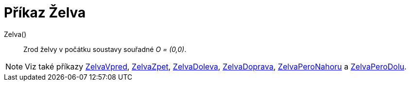 = Příkaz Želva
:page-en: commands/Turtle
ifdef::env-github[:imagesdir: /cs/modules/ROOT/assets/images]

Zelva()::
  Zrod želvy v počátku soustavy souřadné _O = (0,0)_.

[NOTE]
====

Viz také příkazy xref:/commands/ZelvaVpred.adoc[ZelvaVpred], xref:/commands/ZelvaZpet.adoc[ZelvaZpet],
xref:/commands/ZelvaDoleva.adoc[ZelvaDoleva], xref:/commands/ZelvaDoprava.adoc[ZelvaDoprava],
xref:/commands/ZelvaPeroNahoru.adoc[ZelvaPeroNahoru] a xref:/commands/ZelvaPeroDolu.adoc[ZelvaPeroDolu].

====
